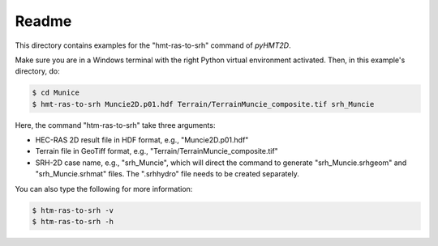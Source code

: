 Readme
-----------

This directory contains examples for the "hmt-ras-to-srh" command of *pyHMT2D*.

Make sure you are in a Windows terminal with the right Python virtual environment activated. Then, in this example's
directory, do:

.. code-block:: bash

   $ cd Munice
   $ hmt-ras-to-srh Muncie2D.p01.hdf Terrain/TerrainMuncie_composite.tif srh_Muncie

Here, the command "htm-ras-to-srh" take three arguments:

- HEC-RAS 2D result file in HDF format, e.g., "Muncie2D.p01.hdf"
- Terrain file in GeoTiff format, e.g., "Terrain/TerrainMuncie_composite.tif"
- SRH-2D case name, e.g., "srh_Muncie", which will direct the command to generate "srh_Muncie.srhgeom" and "srh_Muncie.srhmat" files. The ".srhhydro" file needs to be created separately.

You can also type the following for more information:

.. code-block:: bash

   $ htm-ras-to-srh -v
   $ htm-ras-to-srh -h

